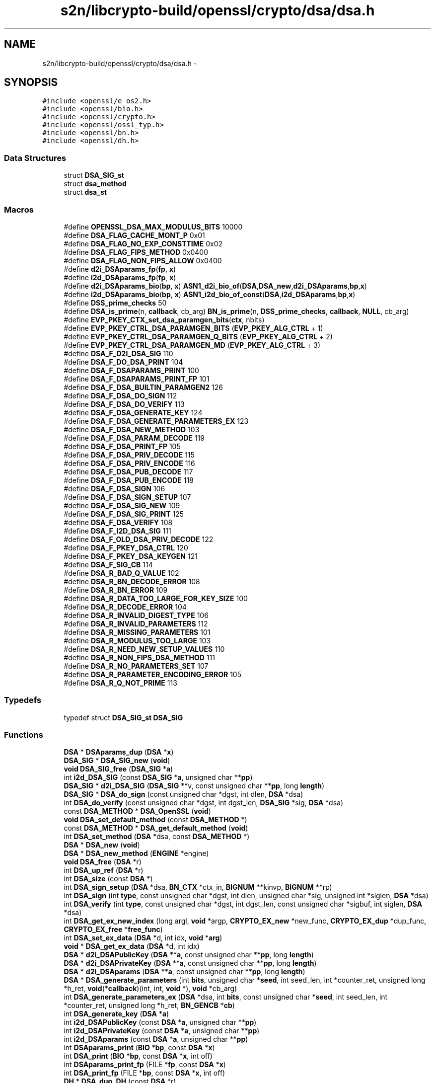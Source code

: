 .TH "s2n/libcrypto-build/openssl/crypto/dsa/dsa.h" 3 "Thu Jun 30 2016" "s2n-openssl-doxygen" \" -*- nroff -*-
.ad l
.nh
.SH NAME
s2n/libcrypto-build/openssl/crypto/dsa/dsa.h \- 
.SH SYNOPSIS
.br
.PP
\fC#include <openssl/e_os2\&.h>\fP
.br
\fC#include <openssl/bio\&.h>\fP
.br
\fC#include <openssl/crypto\&.h>\fP
.br
\fC#include <openssl/ossl_typ\&.h>\fP
.br
\fC#include <openssl/bn\&.h>\fP
.br
\fC#include <openssl/dh\&.h>\fP
.br

.SS "Data Structures"

.in +1c
.ti -1c
.RI "struct \fBDSA_SIG_st\fP"
.br
.ti -1c
.RI "struct \fBdsa_method\fP"
.br
.ti -1c
.RI "struct \fBdsa_st\fP"
.br
.in -1c
.SS "Macros"

.in +1c
.ti -1c
.RI "#define \fBOPENSSL_DSA_MAX_MODULUS_BITS\fP   10000"
.br
.ti -1c
.RI "#define \fBDSA_FLAG_CACHE_MONT_P\fP   0x01"
.br
.ti -1c
.RI "#define \fBDSA_FLAG_NO_EXP_CONSTTIME\fP   0x02"
.br
.ti -1c
.RI "#define \fBDSA_FLAG_FIPS_METHOD\fP   0x0400"
.br
.ti -1c
.RI "#define \fBDSA_FLAG_NON_FIPS_ALLOW\fP   0x0400"
.br
.ti -1c
.RI "#define \fBd2i_DSAparams_fp\fP(\fBfp\fP,  \fBx\fP)"
.br
.ti -1c
.RI "#define \fBi2d_DSAparams_fp\fP(\fBfp\fP,  \fBx\fP)"
.br
.ti -1c
.RI "#define \fBd2i_DSAparams_bio\fP(\fBbp\fP,  \fBx\fP)   \fBASN1_d2i_bio_of\fP(\fBDSA\fP,\fBDSA_new\fP,\fBd2i_DSAparams\fP,\fBbp\fP,\fBx\fP)"
.br
.ti -1c
.RI "#define \fBi2d_DSAparams_bio\fP(\fBbp\fP,  \fBx\fP)   \fBASN1_i2d_bio_of_const\fP(\fBDSA\fP,\fBi2d_DSAparams\fP,\fBbp\fP,\fBx\fP)"
.br
.ti -1c
.RI "#define \fBDSS_prime_checks\fP   50"
.br
.ti -1c
.RI "#define \fBDSA_is_prime\fP(n,  \fBcallback\fP,  cb_arg)   \fBBN_is_prime\fP(n, \fBDSS_prime_checks\fP, \fBcallback\fP, \fBNULL\fP, cb_arg)"
.br
.ti -1c
.RI "#define \fBEVP_PKEY_CTX_set_dsa_paramgen_bits\fP(\fBctx\fP,  nbits)"
.br
.ti -1c
.RI "#define \fBEVP_PKEY_CTRL_DSA_PARAMGEN_BITS\fP   (\fBEVP_PKEY_ALG_CTRL\fP + 1)"
.br
.ti -1c
.RI "#define \fBEVP_PKEY_CTRL_DSA_PARAMGEN_Q_BITS\fP   (\fBEVP_PKEY_ALG_CTRL\fP + 2)"
.br
.ti -1c
.RI "#define \fBEVP_PKEY_CTRL_DSA_PARAMGEN_MD\fP   (\fBEVP_PKEY_ALG_CTRL\fP + 3)"
.br
.ti -1c
.RI "#define \fBDSA_F_D2I_DSA_SIG\fP   110"
.br
.ti -1c
.RI "#define \fBDSA_F_DO_DSA_PRINT\fP   104"
.br
.ti -1c
.RI "#define \fBDSA_F_DSAPARAMS_PRINT\fP   100"
.br
.ti -1c
.RI "#define \fBDSA_F_DSAPARAMS_PRINT_FP\fP   101"
.br
.ti -1c
.RI "#define \fBDSA_F_DSA_BUILTIN_PARAMGEN2\fP   126"
.br
.ti -1c
.RI "#define \fBDSA_F_DSA_DO_SIGN\fP   112"
.br
.ti -1c
.RI "#define \fBDSA_F_DSA_DO_VERIFY\fP   113"
.br
.ti -1c
.RI "#define \fBDSA_F_DSA_GENERATE_KEY\fP   124"
.br
.ti -1c
.RI "#define \fBDSA_F_DSA_GENERATE_PARAMETERS_EX\fP   123"
.br
.ti -1c
.RI "#define \fBDSA_F_DSA_NEW_METHOD\fP   103"
.br
.ti -1c
.RI "#define \fBDSA_F_DSA_PARAM_DECODE\fP   119"
.br
.ti -1c
.RI "#define \fBDSA_F_DSA_PRINT_FP\fP   105"
.br
.ti -1c
.RI "#define \fBDSA_F_DSA_PRIV_DECODE\fP   115"
.br
.ti -1c
.RI "#define \fBDSA_F_DSA_PRIV_ENCODE\fP   116"
.br
.ti -1c
.RI "#define \fBDSA_F_DSA_PUB_DECODE\fP   117"
.br
.ti -1c
.RI "#define \fBDSA_F_DSA_PUB_ENCODE\fP   118"
.br
.ti -1c
.RI "#define \fBDSA_F_DSA_SIGN\fP   106"
.br
.ti -1c
.RI "#define \fBDSA_F_DSA_SIGN_SETUP\fP   107"
.br
.ti -1c
.RI "#define \fBDSA_F_DSA_SIG_NEW\fP   109"
.br
.ti -1c
.RI "#define \fBDSA_F_DSA_SIG_PRINT\fP   125"
.br
.ti -1c
.RI "#define \fBDSA_F_DSA_VERIFY\fP   108"
.br
.ti -1c
.RI "#define \fBDSA_F_I2D_DSA_SIG\fP   111"
.br
.ti -1c
.RI "#define \fBDSA_F_OLD_DSA_PRIV_DECODE\fP   122"
.br
.ti -1c
.RI "#define \fBDSA_F_PKEY_DSA_CTRL\fP   120"
.br
.ti -1c
.RI "#define \fBDSA_F_PKEY_DSA_KEYGEN\fP   121"
.br
.ti -1c
.RI "#define \fBDSA_F_SIG_CB\fP   114"
.br
.ti -1c
.RI "#define \fBDSA_R_BAD_Q_VALUE\fP   102"
.br
.ti -1c
.RI "#define \fBDSA_R_BN_DECODE_ERROR\fP   108"
.br
.ti -1c
.RI "#define \fBDSA_R_BN_ERROR\fP   109"
.br
.ti -1c
.RI "#define \fBDSA_R_DATA_TOO_LARGE_FOR_KEY_SIZE\fP   100"
.br
.ti -1c
.RI "#define \fBDSA_R_DECODE_ERROR\fP   104"
.br
.ti -1c
.RI "#define \fBDSA_R_INVALID_DIGEST_TYPE\fP   106"
.br
.ti -1c
.RI "#define \fBDSA_R_INVALID_PARAMETERS\fP   112"
.br
.ti -1c
.RI "#define \fBDSA_R_MISSING_PARAMETERS\fP   101"
.br
.ti -1c
.RI "#define \fBDSA_R_MODULUS_TOO_LARGE\fP   103"
.br
.ti -1c
.RI "#define \fBDSA_R_NEED_NEW_SETUP_VALUES\fP   110"
.br
.ti -1c
.RI "#define \fBDSA_R_NON_FIPS_DSA_METHOD\fP   111"
.br
.ti -1c
.RI "#define \fBDSA_R_NO_PARAMETERS_SET\fP   107"
.br
.ti -1c
.RI "#define \fBDSA_R_PARAMETER_ENCODING_ERROR\fP   105"
.br
.ti -1c
.RI "#define \fBDSA_R_Q_NOT_PRIME\fP   113"
.br
.in -1c
.SS "Typedefs"

.in +1c
.ti -1c
.RI "typedef struct \fBDSA_SIG_st\fP \fBDSA_SIG\fP"
.br
.in -1c
.SS "Functions"

.in +1c
.ti -1c
.RI "\fBDSA\fP * \fBDSAparams_dup\fP (\fBDSA\fP *\fBx\fP)"
.br
.ti -1c
.RI "\fBDSA_SIG\fP * \fBDSA_SIG_new\fP (\fBvoid\fP)"
.br
.ti -1c
.RI "\fBvoid\fP \fBDSA_SIG_free\fP (\fBDSA_SIG\fP *\fBa\fP)"
.br
.ti -1c
.RI "int \fBi2d_DSA_SIG\fP (const \fBDSA_SIG\fP *\fBa\fP, unsigned char **\fBpp\fP)"
.br
.ti -1c
.RI "\fBDSA_SIG\fP * \fBd2i_DSA_SIG\fP (\fBDSA_SIG\fP **v, const unsigned char **\fBpp\fP, long \fBlength\fP)"
.br
.ti -1c
.RI "\fBDSA_SIG\fP * \fBDSA_do_sign\fP (const unsigned char *dgst, int dlen, \fBDSA\fP *dsa)"
.br
.ti -1c
.RI "int \fBDSA_do_verify\fP (const unsigned char *dgst, int dgst_len, \fBDSA_SIG\fP *sig, \fBDSA\fP *dsa)"
.br
.ti -1c
.RI "const \fBDSA_METHOD\fP * \fBDSA_OpenSSL\fP (\fBvoid\fP)"
.br
.ti -1c
.RI "\fBvoid\fP \fBDSA_set_default_method\fP (const \fBDSA_METHOD\fP *)"
.br
.ti -1c
.RI "const \fBDSA_METHOD\fP * \fBDSA_get_default_method\fP (\fBvoid\fP)"
.br
.ti -1c
.RI "int \fBDSA_set_method\fP (\fBDSA\fP *dsa, const \fBDSA_METHOD\fP *)"
.br
.ti -1c
.RI "\fBDSA\fP * \fBDSA_new\fP (\fBvoid\fP)"
.br
.ti -1c
.RI "\fBDSA\fP * \fBDSA_new_method\fP (\fBENGINE\fP *engine)"
.br
.ti -1c
.RI "\fBvoid\fP \fBDSA_free\fP (\fBDSA\fP *r)"
.br
.ti -1c
.RI "int \fBDSA_up_ref\fP (\fBDSA\fP *r)"
.br
.ti -1c
.RI "int \fBDSA_size\fP (const \fBDSA\fP *)"
.br
.ti -1c
.RI "int \fBDSA_sign_setup\fP (\fBDSA\fP *dsa, \fBBN_CTX\fP *ctx_in, \fBBIGNUM\fP **kinvp, \fBBIGNUM\fP **rp)"
.br
.ti -1c
.RI "int \fBDSA_sign\fP (int \fBtype\fP, const unsigned char *dgst, int dlen, unsigned char *sig, unsigned int *siglen, \fBDSA\fP *dsa)"
.br
.ti -1c
.RI "int \fBDSA_verify\fP (int \fBtype\fP, const unsigned char *dgst, int dgst_len, const unsigned char *sigbuf, int siglen, \fBDSA\fP *dsa)"
.br
.ti -1c
.RI "int \fBDSA_get_ex_new_index\fP (long argl, \fBvoid\fP *argp, \fBCRYPTO_EX_new\fP *new_func, \fBCRYPTO_EX_dup\fP *dup_func, \fBCRYPTO_EX_free\fP *\fBfree_func\fP)"
.br
.ti -1c
.RI "int \fBDSA_set_ex_data\fP (\fBDSA\fP *d, int idx, \fBvoid\fP *\fBarg\fP)"
.br
.ti -1c
.RI "\fBvoid\fP * \fBDSA_get_ex_data\fP (\fBDSA\fP *d, int idx)"
.br
.ti -1c
.RI "\fBDSA\fP * \fBd2i_DSAPublicKey\fP (\fBDSA\fP **\fBa\fP, const unsigned char **\fBpp\fP, long \fBlength\fP)"
.br
.ti -1c
.RI "\fBDSA\fP * \fBd2i_DSAPrivateKey\fP (\fBDSA\fP **\fBa\fP, const unsigned char **\fBpp\fP, long \fBlength\fP)"
.br
.ti -1c
.RI "\fBDSA\fP * \fBd2i_DSAparams\fP (\fBDSA\fP **\fBa\fP, const unsigned char **\fBpp\fP, long \fBlength\fP)"
.br
.ti -1c
.RI "\fBDSA\fP * \fBDSA_generate_parameters\fP (int \fBbits\fP, unsigned char *\fBseed\fP, int seed_len, int *counter_ret, unsigned long *h_ret, \fBvoid\fP(*\fBcallback\fP)(int, int, \fBvoid\fP *), \fBvoid\fP *cb_arg)"
.br
.ti -1c
.RI "int \fBDSA_generate_parameters_ex\fP (\fBDSA\fP *dsa, int \fBbits\fP, const unsigned char *\fBseed\fP, int seed_len, int *counter_ret, unsigned long *h_ret, \fBBN_GENCB\fP *\fBcb\fP)"
.br
.ti -1c
.RI "int \fBDSA_generate_key\fP (\fBDSA\fP *\fBa\fP)"
.br
.ti -1c
.RI "int \fBi2d_DSAPublicKey\fP (const \fBDSA\fP *\fBa\fP, unsigned char **\fBpp\fP)"
.br
.ti -1c
.RI "int \fBi2d_DSAPrivateKey\fP (const \fBDSA\fP *\fBa\fP, unsigned char **\fBpp\fP)"
.br
.ti -1c
.RI "int \fBi2d_DSAparams\fP (const \fBDSA\fP *\fBa\fP, unsigned char **\fBpp\fP)"
.br
.ti -1c
.RI "int \fBDSAparams_print\fP (\fBBIO\fP *\fBbp\fP, const \fBDSA\fP *\fBx\fP)"
.br
.ti -1c
.RI "int \fBDSA_print\fP (\fBBIO\fP *\fBbp\fP, const \fBDSA\fP *\fBx\fP, int off)"
.br
.ti -1c
.RI "int \fBDSAparams_print_fp\fP (FILE *\fBfp\fP, const \fBDSA\fP *\fBx\fP)"
.br
.ti -1c
.RI "int \fBDSA_print_fp\fP (FILE *\fBbp\fP, const \fBDSA\fP *\fBx\fP, int off)"
.br
.ti -1c
.RI "\fBDH\fP * \fBDSA_dup_DH\fP (const \fBDSA\fP *r)"
.br
.ti -1c
.RI "\fBvoid\fP \fBERR_load_DSA_strings\fP (\fBvoid\fP)"
.br
.in -1c
.SH "Macro Definition Documentation"
.PP 
.SS "#define d2i_DSAparams_bio(\fBbp\fP, \fBx\fP)   \fBASN1_d2i_bio_of\fP(\fBDSA\fP,\fBDSA_new\fP,\fBd2i_DSAparams\fP,\fBbp\fP,\fBx\fP)"

.PP
Definition at line 184 of file dsa\&.h\&.
.SS "#define d2i_DSAparams_fp(\fBfp\fP, \fBx\fP)"
\fBValue:\fP
.PP
.nf
(DSA *)ASN1_d2i_fp((char *(*)())DSA_new, \
                (char *(*)())d2i_DSAparams,(fp),(unsigned char **)(x))
.fi
.PP
Definition at line 180 of file dsa\&.h\&.
.SS "#define DSA_F_D2I_DSA_SIG   110"

.PP
Definition at line 286 of file dsa\&.h\&.
.SS "#define DSA_F_DO_DSA_PRINT   104"

.PP
Definition at line 287 of file dsa\&.h\&.
.SS "#define DSA_F_DSA_BUILTIN_PARAMGEN2   126"

.PP
Definition at line 290 of file dsa\&.h\&.
.SS "#define DSA_F_DSA_DO_SIGN   112"

.PP
Definition at line 291 of file dsa\&.h\&.
.SS "#define DSA_F_DSA_DO_VERIFY   113"

.PP
Definition at line 292 of file dsa\&.h\&.
.SS "#define DSA_F_DSA_GENERATE_KEY   124"

.PP
Definition at line 293 of file dsa\&.h\&.
.SS "#define DSA_F_DSA_GENERATE_PARAMETERS_EX   123"

.PP
Definition at line 294 of file dsa\&.h\&.
.SS "#define DSA_F_DSA_NEW_METHOD   103"

.PP
Definition at line 295 of file dsa\&.h\&.
.SS "#define DSA_F_DSA_PARAM_DECODE   119"

.PP
Definition at line 296 of file dsa\&.h\&.
.SS "#define DSA_F_DSA_PRINT_FP   105"

.PP
Definition at line 297 of file dsa\&.h\&.
.SS "#define DSA_F_DSA_PRIV_DECODE   115"

.PP
Definition at line 298 of file dsa\&.h\&.
.SS "#define DSA_F_DSA_PRIV_ENCODE   116"

.PP
Definition at line 299 of file dsa\&.h\&.
.SS "#define DSA_F_DSA_PUB_DECODE   117"

.PP
Definition at line 300 of file dsa\&.h\&.
.SS "#define DSA_F_DSA_PUB_ENCODE   118"

.PP
Definition at line 301 of file dsa\&.h\&.
.SS "#define DSA_F_DSA_SIG_NEW   109"

.PP
Definition at line 304 of file dsa\&.h\&.
.SS "#define DSA_F_DSA_SIG_PRINT   125"

.PP
Definition at line 305 of file dsa\&.h\&.
.SS "#define DSA_F_DSA_SIGN   106"

.PP
Definition at line 302 of file dsa\&.h\&.
.SS "#define DSA_F_DSA_SIGN_SETUP   107"

.PP
Definition at line 303 of file dsa\&.h\&.
.SS "#define DSA_F_DSA_VERIFY   108"

.PP
Definition at line 306 of file dsa\&.h\&.
.SS "#define DSA_F_DSAPARAMS_PRINT   100"

.PP
Definition at line 288 of file dsa\&.h\&.
.SS "#define DSA_F_DSAPARAMS_PRINT_FP   101"

.PP
Definition at line 289 of file dsa\&.h\&.
.SS "#define DSA_F_I2D_DSA_SIG   111"

.PP
Definition at line 307 of file dsa\&.h\&.
.SS "#define DSA_F_OLD_DSA_PRIV_DECODE   122"

.PP
Definition at line 308 of file dsa\&.h\&.
.SS "#define DSA_F_PKEY_DSA_CTRL   120"

.PP
Definition at line 309 of file dsa\&.h\&.
.SS "#define DSA_F_PKEY_DSA_KEYGEN   121"

.PP
Definition at line 310 of file dsa\&.h\&.
.SS "#define DSA_F_SIG_CB   114"

.PP
Definition at line 311 of file dsa\&.h\&.
.SS "#define DSA_FLAG_CACHE_MONT_P   0x01"

.PP
Definition at line 91 of file dsa\&.h\&.
.SS "#define DSA_FLAG_FIPS_METHOD   0x0400"

.PP
Definition at line 106 of file dsa\&.h\&.
.SS "#define DSA_FLAG_NO_EXP_CONSTTIME   0x02"

.PP
Definition at line 97 of file dsa\&.h\&.
.SS "#define DSA_FLAG_NON_FIPS_ALLOW   0x0400"

.PP
Definition at line 114 of file dsa\&.h\&.
.SS "#define DSA_is_prime(n, \fBcallback\fP, cb_arg)   \fBBN_is_prime\fP(n, \fBDSS_prime_checks\fP, \fBcallback\fP, \fBNULL\fP, cb_arg)"

.PP
Definition at line 257 of file dsa\&.h\&.
.SS "#define DSA_R_BAD_Q_VALUE   102"

.PP
Definition at line 314 of file dsa\&.h\&.
.SS "#define DSA_R_BN_DECODE_ERROR   108"

.PP
Definition at line 315 of file dsa\&.h\&.
.SS "#define DSA_R_BN_ERROR   109"

.PP
Definition at line 316 of file dsa\&.h\&.
.SS "#define DSA_R_DATA_TOO_LARGE_FOR_KEY_SIZE   100"

.PP
Definition at line 317 of file dsa\&.h\&.
.SS "#define DSA_R_DECODE_ERROR   104"

.PP
Definition at line 318 of file dsa\&.h\&.
.SS "#define DSA_R_INVALID_DIGEST_TYPE   106"

.PP
Definition at line 319 of file dsa\&.h\&.
.SS "#define DSA_R_INVALID_PARAMETERS   112"

.PP
Definition at line 320 of file dsa\&.h\&.
.SS "#define DSA_R_MISSING_PARAMETERS   101"

.PP
Definition at line 321 of file dsa\&.h\&.
.SS "#define DSA_R_MODULUS_TOO_LARGE   103"

.PP
Definition at line 322 of file dsa\&.h\&.
.SS "#define DSA_R_NEED_NEW_SETUP_VALUES   110"

.PP
Definition at line 323 of file dsa\&.h\&.
.SS "#define DSA_R_NO_PARAMETERS_SET   107"

.PP
Definition at line 325 of file dsa\&.h\&.
.SS "#define DSA_R_NON_FIPS_DSA_METHOD   111"

.PP
Definition at line 324 of file dsa\&.h\&.
.SS "#define DSA_R_PARAMETER_ENCODING_ERROR   105"

.PP
Definition at line 326 of file dsa\&.h\&.
.SS "#define DSA_R_Q_NOT_PRIME   113"

.PP
Definition at line 327 of file dsa\&.h\&.
.SS "#define DSS_prime_checks   50"

.PP
Definition at line 252 of file dsa\&.h\&.
.SS "#define EVP_PKEY_CTRL_DSA_PARAMGEN_BITS   (\fBEVP_PKEY_ALG_CTRL\fP + 1)"

.PP
Definition at line 272 of file dsa\&.h\&.
.SS "#define EVP_PKEY_CTRL_DSA_PARAMGEN_MD   (\fBEVP_PKEY_ALG_CTRL\fP + 3)"

.PP
Definition at line 274 of file dsa\&.h\&.
.SS "#define EVP_PKEY_CTRL_DSA_PARAMGEN_Q_BITS   (\fBEVP_PKEY_ALG_CTRL\fP + 2)"

.PP
Definition at line 273 of file dsa\&.h\&.
.SS "#define EVP_PKEY_CTX_set_dsa_paramgen_bits(\fBctx\fP, nbits)"
\fBValue:\fP
.PP
.nf
EVP_PKEY_CTX_ctrl(ctx, EVP_PKEY_DSA, EVP_PKEY_OP_PARAMGEN, \
                                EVP_PKEY_CTRL_DSA_PARAMGEN_BITS, nbits, NULL)
.fi
.PP
Definition at line 268 of file dsa\&.h\&.
.SS "#define i2d_DSAparams_bio(\fBbp\fP, \fBx\fP)   \fBASN1_i2d_bio_of_const\fP(\fBDSA\fP,\fBi2d_DSAparams\fP,\fBbp\fP,\fBx\fP)"

.PP
Definition at line 185 of file dsa\&.h\&.
.SS "#define i2d_DSAparams_fp(\fBfp\fP, \fBx\fP)"
\fBValue:\fP
.PP
.nf
ASN1_i2d_fp(i2d_DSAparams,(fp), \
                (unsigned char *)(x))
.fi
.PP
Definition at line 182 of file dsa\&.h\&.
.SS "#define OPENSSL_DSA_MAX_MODULUS_BITS   10000"

.PP
Definition at line 88 of file dsa\&.h\&.
.SH "Typedef Documentation"
.PP 
.SS "typedef struct \fBDSA_SIG_st\fP  \fBDSA_SIG\fP"

.SH "Function Documentation"
.PP 
.SS "\fBDSA_SIG\fP* d2i_DSA_SIG (\fBDSA_SIG\fP ** v, const unsigned char ** pp, long length)"

.SS "\fBDSA\fP* d2i_DSAparams (\fBDSA\fP ** a, const unsigned char ** pp, long length)"

.SS "\fBDSA\fP* d2i_DSAPrivateKey (\fBDSA\fP ** a, const unsigned char ** pp, long length)"

.SS "\fBDSA\fP* d2i_DSAPublicKey (\fBDSA\fP ** a, const unsigned char ** pp, long length)"

.SS "\fBDSA_SIG\fP* DSA_do_sign (const unsigned char * dgst, int dlen, \fBDSA\fP * dsa)"

.PP
Definition at line 66 of file dsa_sign\&.c\&.
.SS "int DSA_do_verify (const unsigned char * dgst, int dgst_len, \fBDSA_SIG\fP * sig, \fBDSA\fP * dsa)"

.PP
Definition at line 64 of file dsa_vrf\&.c\&.
.SS "\fBDH\fP* DSA_dup_DH (const \fBDSA\fP * r)"

.PP
Definition at line 290 of file dsa_lib\&.c\&.
.SS "\fBvoid\fP DSA_free (\fBDSA\fP * r)"

.PP
Definition at line 189 of file dsa_lib\&.c\&.
.SS "int DSA_generate_key (\fBDSA\fP * a)"

.PP
Definition at line 73 of file dsa_key\&.c\&.
.SS "\fBDSA\fP* DSA_generate_parameters (int bits, unsigned char * seed, int seed_len, int * counter_ret, unsigned long * h_ret, \fBvoid\fP(*)(int, int, \fBvoid\fP *) callback, \fBvoid\fP * cb_arg)"

.PP
Definition at line 92 of file dsa_depr\&.c\&.
.SS "int DSA_generate_parameters_ex (\fBDSA\fP * dsa, int bits, const unsigned char * seed, int seed_len, int * counter_ret, unsigned long * h_ret, \fBBN_GENCB\fP * cb)"

.PP
Definition at line 94 of file dsa_gen\&.c\&.
.SS "const \fBDSA_METHOD\fP* DSA_get_default_method (\fBvoid\fP)"

.PP
Definition at line 86 of file dsa_lib\&.c\&.
.SS "\fBvoid\fP* DSA_get_ex_data (\fBDSA\fP * d, int idx)"

.PP
Definition at line 284 of file dsa_lib\&.c\&.
.SS "int DSA_get_ex_new_index (long argl, \fBvoid\fP * argp, \fBCRYPTO_EX_new\fP * new_func, \fBCRYPTO_EX_dup\fP * dup_func, \fBCRYPTO_EX_free\fP * free_func)"

.PP
Definition at line 272 of file dsa_lib\&.c\&.
.SS "\fBDSA\fP* DSA_new (\fBvoid\fP)"

.PP
Definition at line 101 of file dsa_lib\&.c\&.
.SS "\fBDSA\fP* DSA_new_method (\fBENGINE\fP * engine)"

.PP
Definition at line 128 of file dsa_lib\&.c\&.
.SS "const \fBDSA_METHOD\fP* DSA_OpenSSL (\fBvoid\fP)"

.PP
Definition at line 128 of file dsa_ossl\&.c\&.
.SS "int DSA_print (\fBBIO\fP * bp, const \fBDSA\fP * x, int off)"

.PP
Definition at line 97 of file dsa_prn\&.c\&.
.SS "int DSA_print_fp (FILE * bp, const \fBDSA\fP * x, int off)"

.PP
Definition at line 66 of file dsa_prn\&.c\&.
.SS "\fBvoid\fP DSA_set_default_method (const \fBDSA_METHOD\fP *)"

.PP
Definition at line 81 of file dsa_lib\&.c\&.
.SS "int DSA_set_ex_data (\fBDSA\fP * d, int idx, \fBvoid\fP * arg)"

.PP
Definition at line 279 of file dsa_lib\&.c\&.
.SS "int DSA_set_method (\fBDSA\fP * dsa, const \fBDSA_METHOD\fP *)"

.PP
Definition at line 106 of file dsa_lib\&.c\&.
.SS "\fBvoid\fP DSA_SIG_free (\fBDSA_SIG\fP * a)"

.PP
Definition at line 101 of file dsa_sign\&.c\&.
.SS "\fBDSA_SIG\fP* DSA_SIG_new (\fBvoid\fP)"

.PP
Definition at line 90 of file dsa_sign\&.c\&.
.SS "int DSA_sign (int type, const unsigned char * dgst, int dlen, unsigned char * sig, unsigned int * siglen, \fBDSA\fP * dsa)"

.SS "int DSA_sign_setup (\fBDSA\fP * dsa, \fBBN_CTX\fP * ctx_in, \fBBIGNUM\fP ** kinvp, \fBBIGNUM\fP ** rp)"

.PP
Definition at line 78 of file dsa_sign\&.c\&.
.SS "int DSA_size (const \fBDSA\fP *)"

.PP
Definition at line 250 of file dsa_lib\&.c\&.
.SS "int DSA_up_ref (\fBDSA\fP * r)"

.PP
Definition at line 235 of file dsa_lib\&.c\&.
.SS "int DSA_verify (int type, const unsigned char * dgst, int dgst_len, const unsigned char * sigbuf, int siglen, \fBDSA\fP * dsa)"

.SS "\fBDSA\fP* DSAparams_dup (\fBDSA\fP * x)"

.SS "int DSAparams_print (\fBBIO\fP * bp, const \fBDSA\fP * x)"

.PP
Definition at line 109 of file dsa_prn\&.c\&.
.SS "int DSAparams_print_fp (FILE * fp, const \fBDSA\fP * x)"

.PP
Definition at line 81 of file dsa_prn\&.c\&.
.SS "\fBvoid\fP ERR_load_DSA_strings (\fBvoid\fP)"

.PP
Definition at line 124 of file dsa_err\&.c\&.
.SS "int i2d_DSA_SIG (const \fBDSA_SIG\fP * a, unsigned char ** pp)"

.SS "int i2d_DSAparams (const \fBDSA\fP * a, unsigned char ** pp)"

.SS "int i2d_DSAPrivateKey (const \fBDSA\fP * a, unsigned char ** pp)"

.SS "int i2d_DSAPublicKey (const \fBDSA\fP * a, unsigned char ** pp)"

.SH "Author"
.PP 
Generated automatically by Doxygen for s2n-openssl-doxygen from the source code\&.
